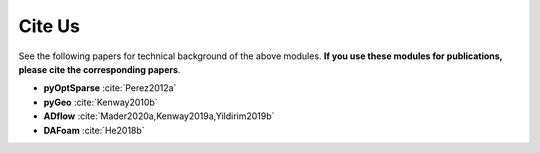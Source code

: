 .. _cite-us:

Cite Us
=======
See the following papers for technical background of the above modules. **If you use these modules for publications, please cite the corresponding papers**.

- **pyOptSparse** :cite:`Perez2012a`

- **pyGeo** :cite:`Kenway2010b`

- **ADflow** :cite:`Mader2020a,Kenway2019a,Yildirim2019b`

- **DAFoam** :cite:`He2018b`

.. bibliography:: references.bib
    :style: unsrt
